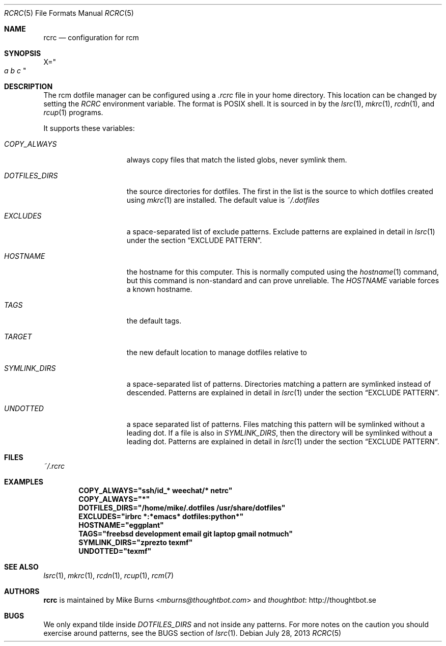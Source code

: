 .Dd July 28, 2013
.Dt RCRC 5
.Os
.Sh NAME
.Nm rcrc
.Nd configuration for rcm
.Sh SYNOPSIS
.Sm off
.Ns Ev X
.Ns =
.Ns Qo
.Va a\ \&
.Va b\ \&
.Va c
.Qc
.Sm on
.Sh DESCRIPTION
The rcm dotfile manager can be configured using a
.Pa .rcrc
file in your home directory. This location can be changed by setting the
.Pa RCRC
environment variable. The format is POSIX shell. It is sourced in by the
.Xr lsrc 1 ,
.Xr mkrc 1 ,
.Xr rcdn 1 ,
and
.Xr rcup 1
programs.
.Pp
It supports these variables:
.Bl -tag -width "DOTFILES_DIRS"
.It Va COPY_ALWAYS
always copy files that match the listed globs, never symlink them.
.
.It Va DOTFILES_DIRS
the source directories for dotfiles. The first in the list is the
source to which dotfiles created using
.Xr mkrc 1
are installed. The default value is
.Pa ~/.dotfiles
.
.It Va EXCLUDES
a space-separated list of exclude patterns. Exclude patterns are
explained in detail in
.Xr lsrc 1
under the section
.Sx EXCLUDE PATTERN .
.
.It Va HOSTNAME
the hostname for this computer. This is normally computed using the
.Xr hostname 1
command, but this command is non-standard and can prove unreliable. The
.Va HOSTNAME
variable forces a known hostname.
.It Va TAGS
the default tags.
.It Va TARGET
the new default location to manage dotfiles relative to
.
.It Va SYMLINK_DIRS
a space-separated list of patterns. Directories matching a pattern are
symlinked instead of descended. Patterns are explained in detail in
.Xr lsrc 1
under the section
.Sx EXCLUDE PATTERN .
.
.It Va UNDOTTED
a space separated list of patterns. Files matching this pattern
will be symlinked without a leading dot. If a file is also in
.Va SYMLINK_DIRS ,
then the directory will be symlinked without a leading dot.
Patterns are explained in detail in
.Xr lsrc 1
under the section
.Sx EXCLUDE PATTERN .
.
.El
.Sh FILES
.Pa ~/.rcrc
.Sh EXAMPLES
.Dl COPY_ALWAYS="ssh/id_* weechat/* netrc"
.Dl COPY_ALWAYS="*"
.Dl DOTFILES_DIRS="/home/mike/.dotfiles /usr/share/dotfiles"
.Dl EXCLUDES="irbrc *:*emacs* dotfiles:python*"
.Dl HOSTNAME="eggplant"
.Dl TAGS="freebsd development email git laptop gmail notmuch"
.Dl SYMLINK_DIRS="zprezto texmf"
.Dl UNDOTTED="texmf"
.Sh SEE ALSO
.Xr lsrc 1 ,
.Xr mkrc 1 ,
.Xr rcdn 1 ,
.Xr rcup 1 ,
.Xr rcm 7
.Sh AUTHORS
.Nm
is maintained by
.An "Mike Burns" Aq Mt mburns@thoughtbot.com
and
.Lk http://thoughtbot.se thoughtbot
.Sh BUGS
We only expand tilde inside
.Va DOTFILES_DIRS
and not inside any patterns. For more notes on the caution you should
exercise around patterns, see the BUGS section of
.Xr lsrc 1 .
